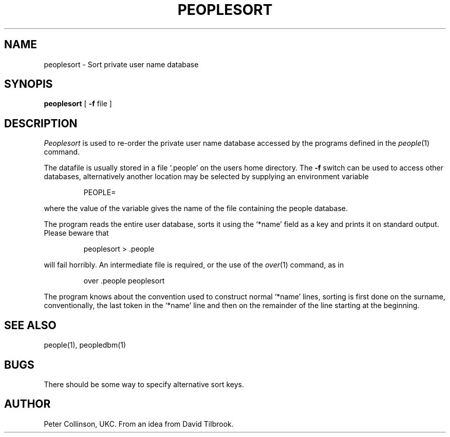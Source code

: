 .TH PEOPLESORT 1 "6/6/87"
.SH NAME
peoplesort \- Sort private user name database
.SH SYNOPIS
.B peoplesort
[
.B \-f
file ]
.SH DESCRIPTION
.I Peoplesort
is used to re-order the private user name database accessed by
the programs defined in the
.IR people (1)
command.
.LP
The datafile is usually stored in a file `.people' on the users home
directory.
The
.B \-f
switch can be used to access other databases, alternatively
another location may be selected by supplying an environment variable
.IP
PEOPLE=
.LP
where the value of the variable gives the name of the file
containing the people database.
.LP
The program reads the entire user database, sorts it using the `*name'
field as a key and prints it on standard output.
Please beware that
.IP
peoplesort > .people
.LP
will fail horribly.
An intermediate file is required, or the use of the
.IR over (1)
command, as in
.IP
over .people peoplesort
.LP
The program knows about the convention used to construct normal `*name'
lines, sorting is first done on the surname, conventionally, the last
token in the `*name' line and then on the remainder of the line starting
at the beginning.
.SH "SEE ALSO"
people(1), peopledbm(1)
.SH BUGS
There should be some way to specify alternative sort keys.
.SH AUTHOR
Peter Collinson, UKC. From an idea from David Tilbrook.
